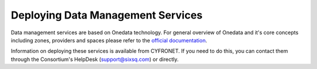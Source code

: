 
Deploying Data Management Services
==================================

Data management services are based on Onedata technology. For general
overview of Onedata and it's core concepts including zones, providers
and spaces please refer to the `official documentation
<https://onedata.org/#/home/documentation/doc/getting_started/what_is_onedata.html>`_.

Information on deploying these services is available from CYFRONET. If
you need to do this, you can contact them through the Consortium's
HelpDesk (support@sixsq.com) or directly.
